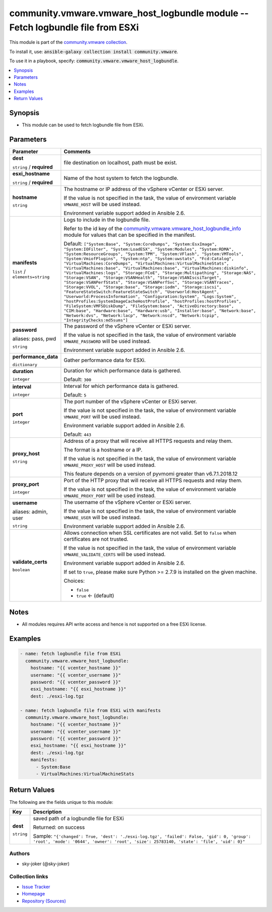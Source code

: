 

community.vmware.vmware_host_logbundle module -- Fetch logbundle file from ESXi
+++++++++++++++++++++++++++++++++++++++++++++++++++++++++++++++++++++++++++++++

This module is part of the `community.vmware collection <https://galaxy.ansible.com/community/vmware>`_.

To install it, use: :code:`ansible-galaxy collection install community.vmware`.

To use it in a playbook, specify: :code:`community.vmware.vmware_host_logbundle`.


.. contents::
   :local:
   :depth: 1


Synopsis
--------

- This module can be used to fetch logbundle file from ESXi.








Parameters
----------

.. list-table::
  :widths: auto
  :header-rows: 1

  * - Parameter
    - Comments

  * - .. raw:: html

        <div style="display: flex;"><div style="flex: 1 0 auto; white-space: nowrap; margin-left: 0.25em;">

      .. _parameter-dest:

      **dest**

      :literal:`string` / :strong:`required`

      .. raw:: html

        </div></div>

    - 
      file destination on localhost, path must be exist.



  * - .. raw:: html

        <div style="display: flex;"><div style="flex: 1 0 auto; white-space: nowrap; margin-left: 0.25em;">

      .. _parameter-esxi_hostname:

      **esxi_hostname**

      :literal:`string` / :strong:`required`

      .. raw:: html

        </div></div>

    - 
      Name of the host system to fetch the logbundle.



  * - .. raw:: html

        <div style="display: flex;"><div style="flex: 1 0 auto; white-space: nowrap; margin-left: 0.25em;">

      .. _parameter-hostname:

      **hostname**

      :literal:`string`

      .. raw:: html

        </div></div>

    - 
      The hostname or IP address of the vSphere vCenter or ESXi server.

      If the value is not specified in the task, the value of environment variable \ :literal:`VMWARE\_HOST`\  will be used instead.

      Environment variable support added in Ansible 2.6.



  * - .. raw:: html

        <div style="display: flex;"><div style="flex: 1 0 auto; white-space: nowrap; margin-left: 0.25em;">

      .. _parameter-manifests:

      **manifests**

      :literal:`list` / :literal:`elements=string`

      .. raw:: html

        </div></div>

    - 
      Logs to include in the logbundle file.

      Refer to the id key of the \ `community.vmware.vmware\_host\_logbundle\_info <vmware_host_logbundle_info_module.rst>`__\  module for values that can be specified in the manifest.


      Default: :literal:`["System:Base", "System:CoreDumps", "System:EsxImage", "System:IOFilter", "System:LoadESX", "System:Modules", "System:RDMA", "System:ResourceGroups", "System:TPM", "System:VFlash", "System:VMTools", "System:VmiofPlugins", "System:ntp", "System:uwstats", "Fcd:Catalog", "VirtualMachines:CoreDumps", "VirtualMachines:VirtualMachineStats", "VirtualMachines:base", "VirtualMachines:base", "VirtualMachines:diskinfo", "VirtualMachines:logs", "Storage:FCoE", "Storage:Multipathing", "Storage:NAS", "Storage:VSAN", "Storage:VSANHealth", "Storage:VSANIscsiTarget", "Storage:VSANPerfStats", "Storage:VSANPerfSvc", "Storage:VSANTraces", "Storage:VVOL", "Storage:base", "Storage:iodm", "Storage:iscsi", "FeatureStateSwitch:FeatureStateSwitch", "Userworld:HostAgent", "Userworld:ProcessInformation", "Configuration:System", "Logs:System", "hostProfiles:SystemImageCacheHostProfile", "hostProfiles:hostProfiles", "FileSystem:VMFSDiskDump", "FileSystem:base", "ActiveDirectory:base", "CIM:base", "Hardware:base", "Hardware:usb", "Installer:base", "Network:base", "Network:dvs", "Network:lacp", "Network:nscd", "Network:tcpip", "IntegrityChecks:md5sums"]`


  * - .. raw:: html

        <div style="display: flex;"><div style="flex: 1 0 auto; white-space: nowrap; margin-left: 0.25em;">

      .. _parameter-pass:
      .. _parameter-password:
      .. _parameter-pwd:

      **password**

      aliases: pass, pwd

      :literal:`string`

      .. raw:: html

        </div></div>

    - 
      The password of the vSphere vCenter or ESXi server.

      If the value is not specified in the task, the value of environment variable \ :literal:`VMWARE\_PASSWORD`\  will be used instead.

      Environment variable support added in Ansible 2.6.



  * - .. raw:: html

        <div style="display: flex;"><div style="flex: 1 0 auto; white-space: nowrap; margin-left: 0.25em;">

      .. _parameter-performance_data:

      **performance_data**

      :literal:`dictionary`

      .. raw:: html

        </div></div>

    - 
      Gather performance data for ESXi.


    
  * - .. raw:: html

        <div style="display: flex;"><div style="margin-left: 2em; border-right: 1px solid #000000;"></div><div style="flex: 1 0 auto; white-space: nowrap; margin-left: 0.25em;">

      .. _parameter-performance_data/duration:

      **duration**

      :literal:`integer`

      .. raw:: html

        </div></div>

    - 
      Duration for which performance data is gathered.


      Default: :literal:`300`


  * - .. raw:: html

        <div style="display: flex;"><div style="margin-left: 2em; border-right: 1px solid #000000;"></div><div style="flex: 1 0 auto; white-space: nowrap; margin-left: 0.25em;">

      .. _parameter-performance_data/interval:

      **interval**

      :literal:`integer`

      .. raw:: html

        </div></div>

    - 
      Interval for which performance data is gathered.


      Default: :literal:`5`



  * - .. raw:: html

        <div style="display: flex;"><div style="flex: 1 0 auto; white-space: nowrap; margin-left: 0.25em;">

      .. _parameter-port:

      **port**

      :literal:`integer`

      .. raw:: html

        </div></div>

    - 
      The port number of the vSphere vCenter or ESXi server.

      If the value is not specified in the task, the value of environment variable \ :literal:`VMWARE\_PORT`\  will be used instead.

      Environment variable support added in Ansible 2.6.


      Default: :literal:`443`


  * - .. raw:: html

        <div style="display: flex;"><div style="flex: 1 0 auto; white-space: nowrap; margin-left: 0.25em;">

      .. _parameter-proxy_host:

      **proxy_host**

      :literal:`string`

      .. raw:: html

        </div></div>

    - 
      Address of a proxy that will receive all HTTPS requests and relay them.

      The format is a hostname or a IP.

      If the value is not specified in the task, the value of environment variable \ :literal:`VMWARE\_PROXY\_HOST`\  will be used instead.

      This feature depends on a version of pyvmomi greater than v6.7.1.2018.12



  * - .. raw:: html

        <div style="display: flex;"><div style="flex: 1 0 auto; white-space: nowrap; margin-left: 0.25em;">

      .. _parameter-proxy_port:

      **proxy_port**

      :literal:`integer`

      .. raw:: html

        </div></div>

    - 
      Port of the HTTP proxy that will receive all HTTPS requests and relay them.

      If the value is not specified in the task, the value of environment variable \ :literal:`VMWARE\_PROXY\_PORT`\  will be used instead.



  * - .. raw:: html

        <div style="display: flex;"><div style="flex: 1 0 auto; white-space: nowrap; margin-left: 0.25em;">

      .. _parameter-admin:
      .. _parameter-user:
      .. _parameter-username:

      **username**

      aliases: admin, user

      :literal:`string`

      .. raw:: html

        </div></div>

    - 
      The username of the vSphere vCenter or ESXi server.

      If the value is not specified in the task, the value of environment variable \ :literal:`VMWARE\_USER`\  will be used instead.

      Environment variable support added in Ansible 2.6.



  * - .. raw:: html

        <div style="display: flex;"><div style="flex: 1 0 auto; white-space: nowrap; margin-left: 0.25em;">

      .. _parameter-validate_certs:

      **validate_certs**

      :literal:`boolean`

      .. raw:: html

        </div></div>

    - 
      Allows connection when SSL certificates are not valid. Set to \ :literal:`false`\  when certificates are not trusted.

      If the value is not specified in the task, the value of environment variable \ :literal:`VMWARE\_VALIDATE\_CERTS`\  will be used instead.

      Environment variable support added in Ansible 2.6.

      If set to \ :literal:`true`\ , please make sure Python \>= 2.7.9 is installed on the given machine.


      Choices:

      - :literal:`false`
      - :literal:`true` ← (default)





Notes
-----

- All modules requires API write access and hence is not supported on a free ESXi license.


Examples
--------

.. code-block:: yaml

    
    - name: fetch logbundle file from ESXi
      community.vmware.vmware_host_logbundle:
        hostname: "{{ vcenter_hostname }}"
        username: "{{ vcenter_username }}"
        password: "{{ vcenter_password }}"
        esxi_hostname: "{{ esxi_hostname }}"
        dest: ./esxi-log.tgz

    - name: fetch logbundle file from ESXi with manifests
      community.vmware.vmware_host_logbundle:
        hostname: "{{ vcenter_hostname }}"
        username: "{{ vcenter_username }}"
        password: "{{ vcenter_password }}"
        esxi_hostname: "{{ esxi_hostname }}"
        dest: ./esxi-log.tgz
        manifests:
          - System:Base
          - VirtualMachines:VirtualMachineStats





Return Values
-------------
The following are the fields unique to this module:

.. list-table::
  :widths: auto
  :header-rows: 1

  * - Key
    - Description

  * - .. raw:: html

        <div style="display: flex;"><div style="flex: 1 0 auto; white-space: nowrap; margin-left: 0.25em;">

      .. _return-dest:

      **dest**

      :literal:`string`

      .. raw:: html

        </div></div>
    - 
      saved path of a logbundle file for ESXi


      Returned: on success

      Sample: :literal:`"{'changed': True, 'dest': './esxi-log.tgz', 'failed': False, 'gid': 0, 'group': 'root', 'mode': '0644', 'owner': 'root', 'size': 25783140, 'state': 'file', 'uid': 0}"`




Authors
~~~~~~~

- sky-joker (@sky-joker)



Collection links
~~~~~~~~~~~~~~~~

* `Issue Tracker <https://github.com/ansible-collections/community.vmware/issues?q=is%3Aissue+is%3Aopen+sort%3Aupdated-desc>`__
* `Homepage <https://github.com/ansible-collections/community.vmware>`__
* `Repository (Sources) <https://github.com/ansible-collections/community.vmware.git>`__

